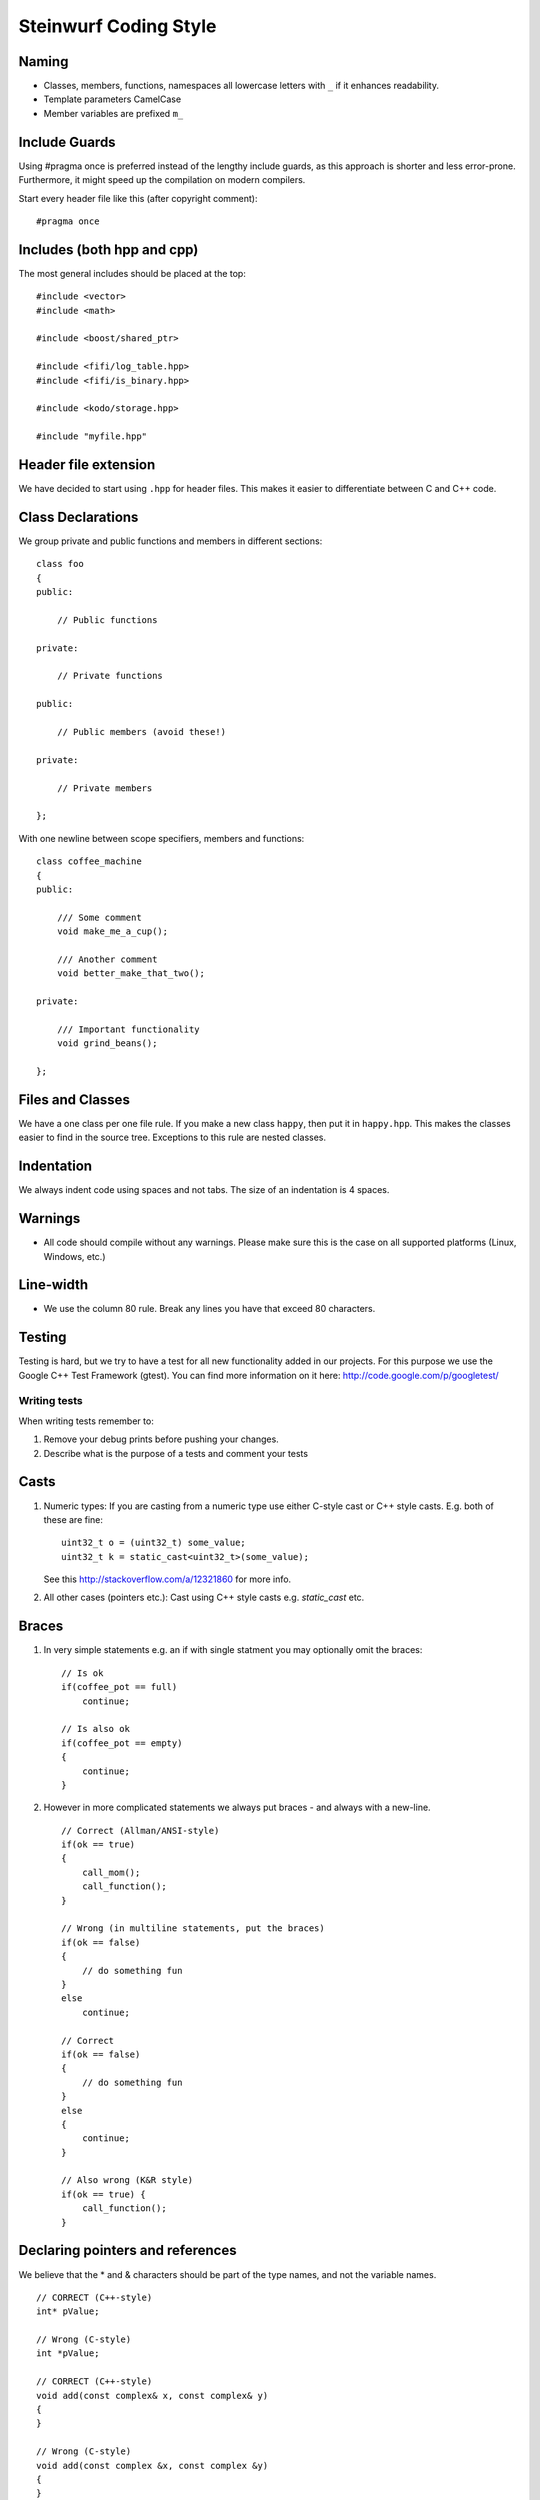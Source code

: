 Steinwurf Coding Style
======================

Naming
------

* Classes, members, functions, namespaces all lowercase letters with
  ``_`` if it enhances readability.

* Template parameters CamelCase

* Member variables are prefixed ``m_``



Include Guards
--------------

Using #pragma once is preferred instead of the lengthy include guards, as this approach is shorter and less error-prone. Furthermore, it might speed up the compilation on modern compilers.

Start every header file like this (after copyright comment):
::
  #pragma once


Includes (both hpp and cpp)
---------------------------

The most general includes should be placed at the top:
::
  #include <vector>
  #include <math>

  #include <boost/shared_ptr>

  #include <fifi/log_table.hpp>
  #include <fifi/is_binary.hpp>

  #include <kodo/storage.hpp>
  
  #include "myfile.hpp"


Header file extension
---------------------

We have decided to start using ``.hpp`` for header files. This makes it easier to differentiate between C and C++ code.

Class Declarations
-------------------

We group private and public functions and members in different sections:
::
  class foo
  {
  public:

      // Public functions

  private:

      // Private functions

  public:

      // Public members (avoid these!)

  private:

      // Private members

  };

With one newline between scope specifiers, members and functions:
::
  class coffee_machine
  {
  public:

      /// Some comment
      void make_me_a_cup();

      /// Another comment
      void better_make_that_two();

  private:

      /// Important functionality
      void grind_beans();

  };

Files and Classes
-----------------

We have a one class per one file rule. If you make a new class ``happy``, then
put it in ``happy.hpp``. This makes the classes easier to find in the
source tree. Exceptions to this rule are nested classes.

Indentation
-----------
We always indent code using spaces and not tabs. The size of an indentation 
is 4 spaces.

Warnings
--------
- All code should compile without any warnings. Please 
  make sure this is the case on all supported platforms (Linux, Windows, etc.)

Line-width
----------
- We use the column 80 rule. Break any lines you have that exceed 80 characters.

Testing
-------
Testing is hard, but we try to have a test for all new functionality added in our
projects. For this purpose we use the Google C++ Test Framework (gtest). You can
find more information on it here: http://code.google.com/p/googletest/

Writing tests
.............
When writing tests remember to:

1. Remove your debug prints before pushing your changes. 
2. Describe what is the purpose of a tests and comment your tests

Casts
-----

1. Numeric types: If you are casting from a numeric type use either 
   C-style cast or C++ style casts. E.g. both of these are fine:
   ::
     uint32_t o = (uint32_t) some_value;
     uint32_t k = static_cast<uint32_t>(some_value);

   See this http://stackoverflow.com/a/12321860 for more info.

2. All other cases (pointers etc.): Cast using C++ style casts e.g. `static_cast` etc. 

Braces
------

1. In very simple statements e.g. an if with single statment you may optionally omit the braces:
   ::
     // Is ok
     if(coffee_pot == full)
         continue;

     // Is also ok
     if(coffee_pot == empty)
     { 
         continue;
     }

2. However in more complicated statements we always put braces - and always with a new-line.
   ::
     // Correct (Allman/ANSI-style)
     if(ok == true)
     {
         call_mom();
         call_function();
     }

     // Wrong (in multiline statements, put the braces)
     if(ok == false)
     {
         // do something fun
     }
     else
         continue;

     // Correct 
     if(ok == false)
     {
         // do something fun
     }
     else
     {
         continue;
     }
     
     // Also wrong (K&R style)
     if(ok == true) {
         call_function();
     }

Declaring pointers and references
---------------------------------

We believe that the * and & characters should be part of the type names, and not the variable names. 
::
  // CORRECT (C++-style)
  int* pValue;

  // Wrong (C-style)
  int *pValue;

  // CORRECT (C++-style)
  void add(const complex& x, const complex& y)
  {
  }

  // Wrong (C-style)
  void add(const complex &x, const complex &y)
  {
  }

The following regular expressions are helpful to check&replace any violations for this rule:
::
  Find &: ([\w>])\s+&(\w)
  Replace with: $1& $2
  Find *: ([\w>])\s+\*(\w) 
  Replace with: $1* $2
  Watch out for return statements like: return *io_ptr;
  Regex to find trailing whitespace: [ \t]+(?=\r?$)
